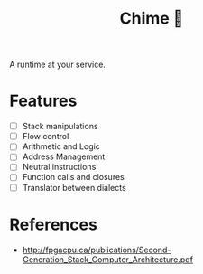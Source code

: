 #+TITLE: Chime 🔔

A runtime at your service.

* Features

- [ ] Stack manipulations
- [ ] Flow control
- [ ] Arithmetic and Logic
- [ ] Address Management
- [ ] Neutral instructions
- [ ] Function calls and closures
- [ ] Translator between dialects

* References

- http://fpgacpu.ca/publications/Second-Generation_Stack_Computer_Architecture.pdf
